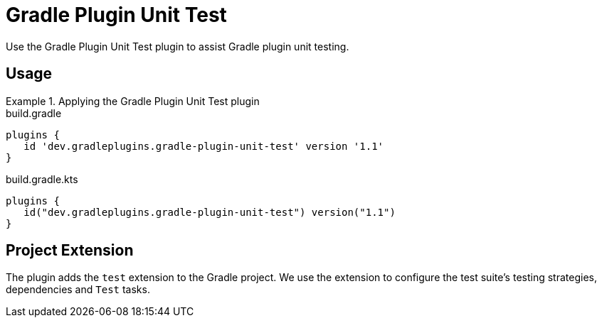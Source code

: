 = Gradle Plugin Unit Test
:jbake-type: reference_chapter
:jbake-tags: user manual, gradle plugin reference, groovy, gradle plugin, gradle, plugin
:jbake-description: Learn what the Gradle Plugin Unit Test plugin (i.e. dev.gradleplugins.gradle-plugin-unit-test) has to offer for your Gradle build.

Use the Gradle Plugin Unit Test plugin to assist Gradle plugin unit testing.

[[sec:gradle-plugin-unit-test-usage]]
== Usage

.Applying the Gradle Plugin Unit Test plugin
====
[.multi-language-sample]
=====
.build.gradle
[source,groovy]
----
plugins {
   id 'dev.gradleplugins.gradle-plugin-unit-test' version '1.1'
}
----
=====
[.multi-language-sample]
=====
.build.gradle.kts
[source,kotlin]
----
plugins {
   id("dev.gradleplugins.gradle-plugin-unit-test") version("1.1")
}
----
=====
====

[[sec:gradle-plugin-unit-test-extension]]
== Project Extension

The plugin adds the `test` extension to the Gradle project.
We use the extension to configure the test suite's testing strategies, dependencies and `Test` tasks.
